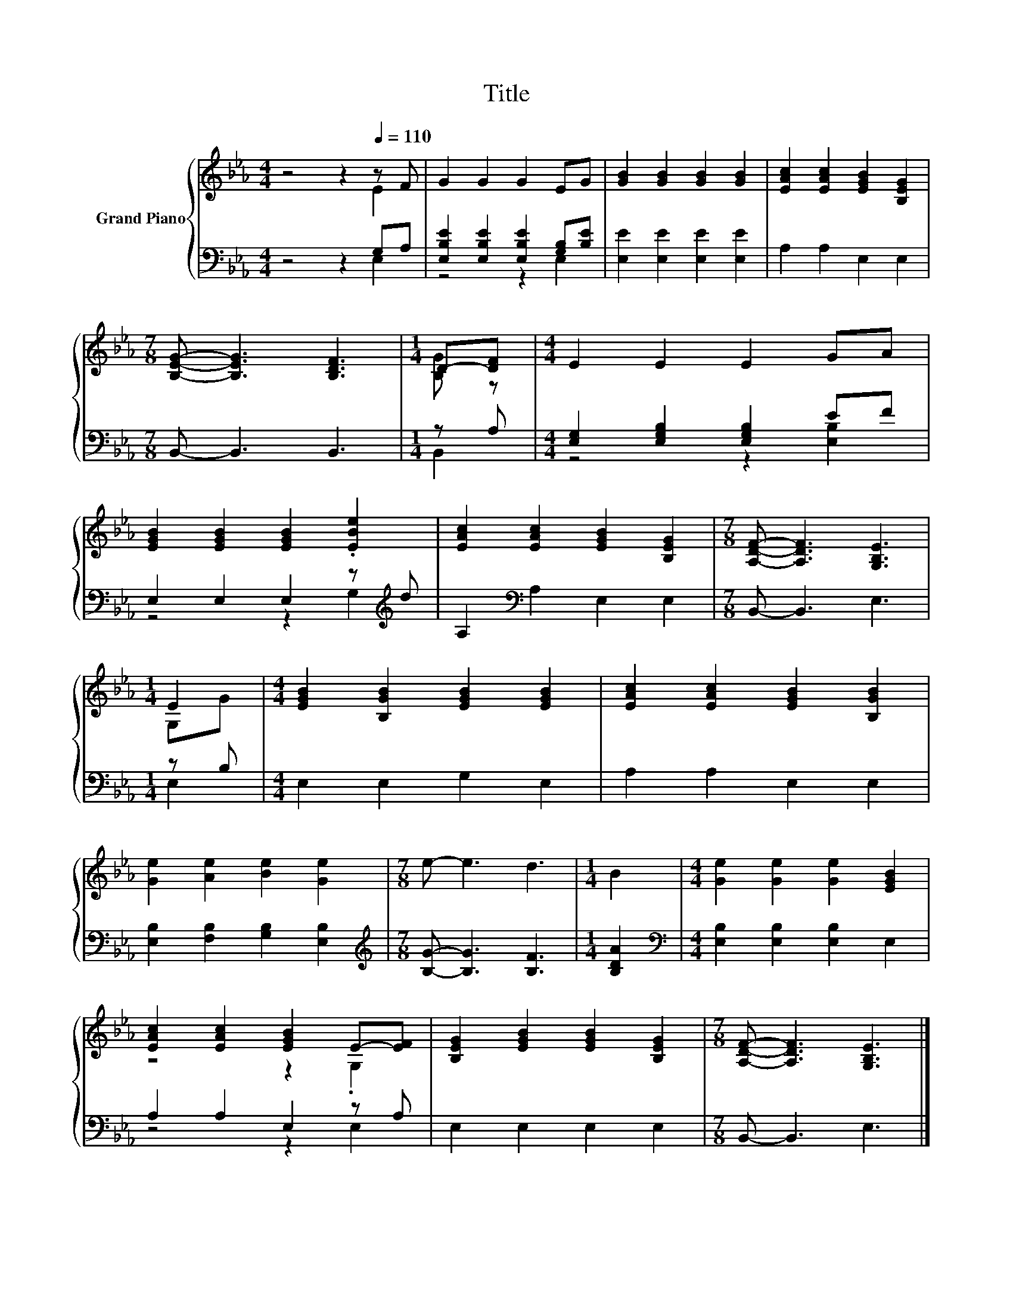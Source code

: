 X:1
T:Title
%%score { ( 1 2 ) | ( 3 4 ) }
L:1/8
M:4/4
K:Eb
V:1 treble nm="Grand Piano"
V:2 treble 
V:3 bass 
V:4 bass 
V:1
 z4 z2[Q:1/4=110] z F | G2 G2 G2 EG | [GB]2 [GB]2 [GB]2 [GB]2 | [EAc]2 [EAc]2 [EGB]2 [B,EG]2 | %4
[M:7/8] [B,EG]- [B,EG]3 [B,DF]3 |[M:1/4] D-[DF] |[M:4/4] E2 E2 E2 GA | %7
 [EGB]2 [EGB]2 [EGB]2 .[EBe]2 | [EAc]2 [EAc]2 [EGB]2 [B,EG]2 |[M:7/8] [A,DF]- [A,DF]3 [G,B,E]3 | %10
[M:1/4] E2 |[M:4/4] [EGB]2 [B,GB]2 [EGB]2 [EGB]2 | [EAc]2 [EAc]2 [EGB]2 [B,GB]2 | %13
 [Ge]2 [Ae]2 [Be]2 [Ge]2 |[M:7/8] e- e3 d3 |[M:1/4] B2 |[M:4/4] [Ge]2 [Ge]2 [Ge]2 [EGB]2 | %17
 [EAc]2 [EAc]2 [EGB]2 E-[EF] | [B,EG]2 [EGB]2 [EGB]2 [B,EG]2 |[M:7/8] [A,DF]- [A,DF]3 [G,B,E]3 |] %20
V:2
 z4 z2 E2 | x8 | x8 | x8 |[M:7/8] x7 |[M:1/4] [B,G] z |[M:4/4] x8 | x8 | x8 |[M:7/8] x7 | %10
[M:1/4] G,G |[M:4/4] x8 | x8 | x8 |[M:7/8] x7 |[M:1/4] x2 |[M:4/4] x8 | z4 z2 .G,2 | x8 | %19
[M:7/8] x7 |] %20
V:3
 z4 z2 G,A, | [E,B,E]2 [E,B,E]2 [E,B,E]2 [G,B,][B,E] | [E,E]2 [E,E]2 [E,E]2 [E,E]2 | %3
 A,2 A,2 E,2 E,2 |[M:7/8] B,,- B,,3 B,,3 |[M:1/4] z A, |[M:4/4] [E,G,]2 [E,G,B,]2 [E,G,B,]2 EF | %7
 E,2 E,2 E,2 z[K:treble] d | A,2[K:bass] A,2 E,2 E,2 |[M:7/8] B,,- B,,3 E,3 |[M:1/4] z B, | %11
[M:4/4] E,2 E,2 G,2 E,2 | A,2 A,2 E,2 E,2 | [E,B,]2 [F,B,]2 [G,B,]2 [E,B,]2 | %14
[M:7/8][K:treble] [B,G]- [B,G]3 [B,F]3 |[M:1/4] [B,DA]2 | %16
[M:4/4][K:bass] [E,B,]2 [E,B,]2 [E,B,]2 E,2 | A,2 A,2 E,2 z A, | E,2 E,2 E,2 E,2 | %19
[M:7/8] B,,- B,,3 E,3 |] %20
V:4
 z4 z2 E,2 | z4 z2 E,2 | x8 | x8 |[M:7/8] x7 |[M:1/4] B,,2 |[M:4/4] z4 z2 [E,B,]2 | %7
 z4 z2 G,2[K:treble] | x2[K:bass] x6 |[M:7/8] x7 |[M:1/4] E,2 |[M:4/4] x8 | x8 | x8 | %14
[M:7/8][K:treble] x7 |[M:1/4] x2 |[M:4/4][K:bass] x8 | z4 z2 E,2 | x8 |[M:7/8] x7 |] %20

